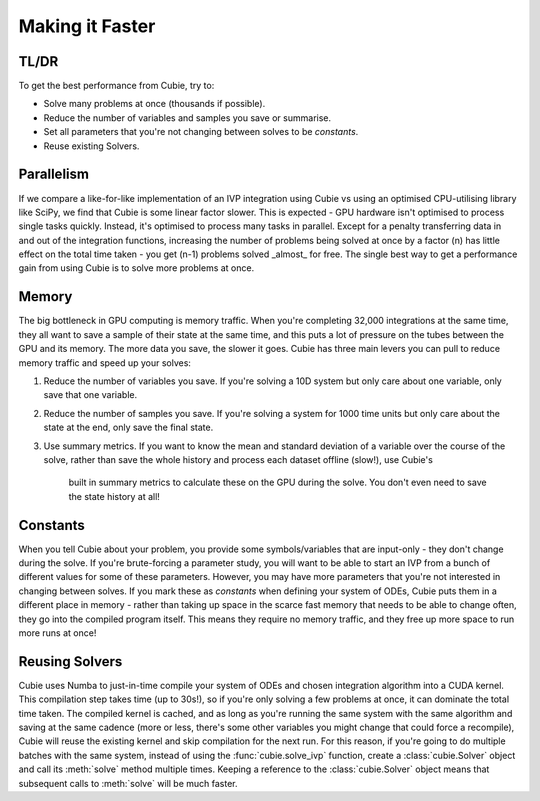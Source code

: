Making it Faster
================

TL/DR
-----
To get the best performance from Cubie, try to:

- Solve many problems at once (thousands if possible).
- Reduce the number of variables and samples you save or summarise.
- Set all parameters that you're not changing between solves to be `constants`.
- Reuse existing Solvers.

Parallelism
-----------

If we compare a like-for-like implementation of an IVP integration using Cubie
vs using an optimised CPU-utilising library like SciPy, we find that Cubie is
some linear factor slower. This is expected - GPU hardware isn't optimised
to process single tasks quickly. Instead, it's optimised to process many
tasks in parallel. Except for a penalty transferring data in and out of the
integration functions, increasing the number of problems being solved at
once by a factor \(n\) has little effect on the total time taken - you get \
(n-1\) problems solved _almost_ for free. The single best way to get a
performance gain from using Cubie is to solve more problems at once.

Memory
------
The big bottleneck in GPU computing is memory traffic. When you're completing
32,000 integrations at the same time, they all want to save a sample of
their state at the same time, and this puts a lot of pressure on the tubes
between the GPU and its memory. The more data you save, the slower it goes.
Cubie has three main levers you can pull to reduce memory traffic and speed
up your solves:

1. Reduce the number of variables you save. If you're solving a 10D system
   but only care about one variable, only save that one variable.
2. Reduce the number of samples you save. If you're solving a system for
   1000 time units but only care about the state at the end, only save the
   final state.
3. Use summary metrics. If you want to know the mean and standard
   deviation of a variable over the course of the solve, rather than save
   the whole history and process each dataset offline (slow!), use Cubie's
    built in summary metrics to calculate these on the GPU during the solve. You
    don't even need to save the state history at all!

Constants
---------
When you tell Cubie about your problem, you provide some symbols/variables
that are input-only - they don't change during the solve. If you're
brute-forcing a parameter study, you will want to be able to start an IVP from
a bunch of different values for some of these parameters. However, you may
have more parameters that you're not interested in changing between solves.
If you mark these as `constants` when defining your system of ODEs, Cubie
puts them in a different place in memory - rather than taking up space in
the scarce fast memory that needs to be able to change often, they go into
the compiled program itself. This means they require no memory traffic, and
they free up more space to run more runs at once!

Reusing Solvers
---------------
Cubie uses Numba to just-in-time compile your system of ODEs and chosen
integration algorithm into a CUDA kernel. This compilation step takes time
(up to 30s!), so if you're only solving a few problems at once, it can
dominate the total time taken. The compiled kernel is cached, and as long as
you're running the same system with the same algorithm and saving at the
same cadence (more or less, there's some other variables you might change
that could force a recompile), Cubie will reuse the existing kernel and skip
compilation for the next run. For this reason, if you're going to do
multiple batches with the same system, instead of using the :func:`cubie.solve_ivp`
function, create a :class:`cubie.Solver` object and call its :meth:`solve`
method multiple times. Keeping a reference to the :class:`cubie.Solver`
object means that subsequent calls to :meth:`solve` will be much faster.